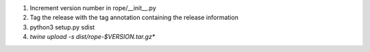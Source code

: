 1. Increment version number in rope/__init__.py
2. Tag the release with the tag annotation containing the release information
3. python3 setup.py sdist
4. `twine upload -s dist/rope-$VERSION.tar.gz*`

